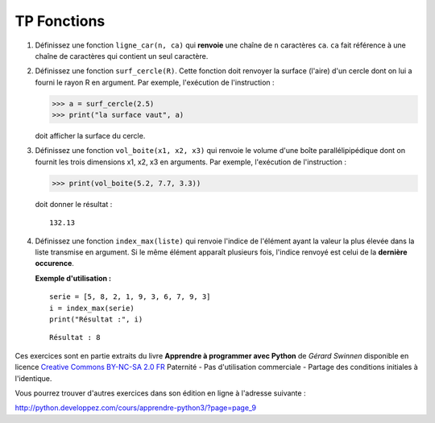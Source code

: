 ************
TP Fonctions
************

#. Définissez une fonction ``ligne_car(n, ca)`` qui **renvoie** une chaîne de ``n`` caractères ``ca``. ``ca`` fait référence à une chaîne de caractères qui contient un seul caractère.  

#. Définissez une fonction ``surf_cercle(R)``. Cette fonction doit renvoyer la surface (l'aire) d'un cercle dont on lui a fourni le rayon R en argument. Par exemple, l'exécution de l'instruction :

   >>> a = surf_cercle(2.5)
   >>> print("la surface vaut", a)

   doit afficher la surface du cercle.

#. Définissez une fonction ``vol_boite(x1, x2, x3)`` qui renvoie le volume d'une boîte parallélipipédique dont on fournit les trois dimensions x1, x2, x3 en arguments. Par exemple, l'exécution de l'instruction :

   >>> print(vol_boite(5.2, 7.7, 3.3)) 

   doit donner le résultat :

   ::

      132.13

#. Définissez une fonction ``index_max(liste)`` qui renvoie l'indice de l'élément ayant la valeur la plus élevée dans la liste transmise en argument. Si le même élément apparaît plusieurs fois, l'indice renvoyé est celui de la **dernière occurence**.

   **Exemple d'utilisation :**

   ::

       serie = [5, 8, 2, 1, 9, 3, 6, 7, 9, 3]
       i = index_max(serie) 
       print("Résultat :", i)

   ::

       Résultat : 8

Ces exercices sont en partie extraits du livre **Apprendre à programmer avec Python** de *Gérard Swinnen* disponible en licence `Creative Commons BY-NC-SA 2.0 FR <http://creativecommons.org/licenses/by-nc-sa/2.0/fr/>`_ 
Paternité - Pas d'utilisation commerciale - Partage des conditions initiales à l'identique.

Vous pourrez trouver d'autres exercices dans son édition en ligne à l'adresse suivante :

http://python.developpez.com/cours/apprendre-python3/?page=page_9
